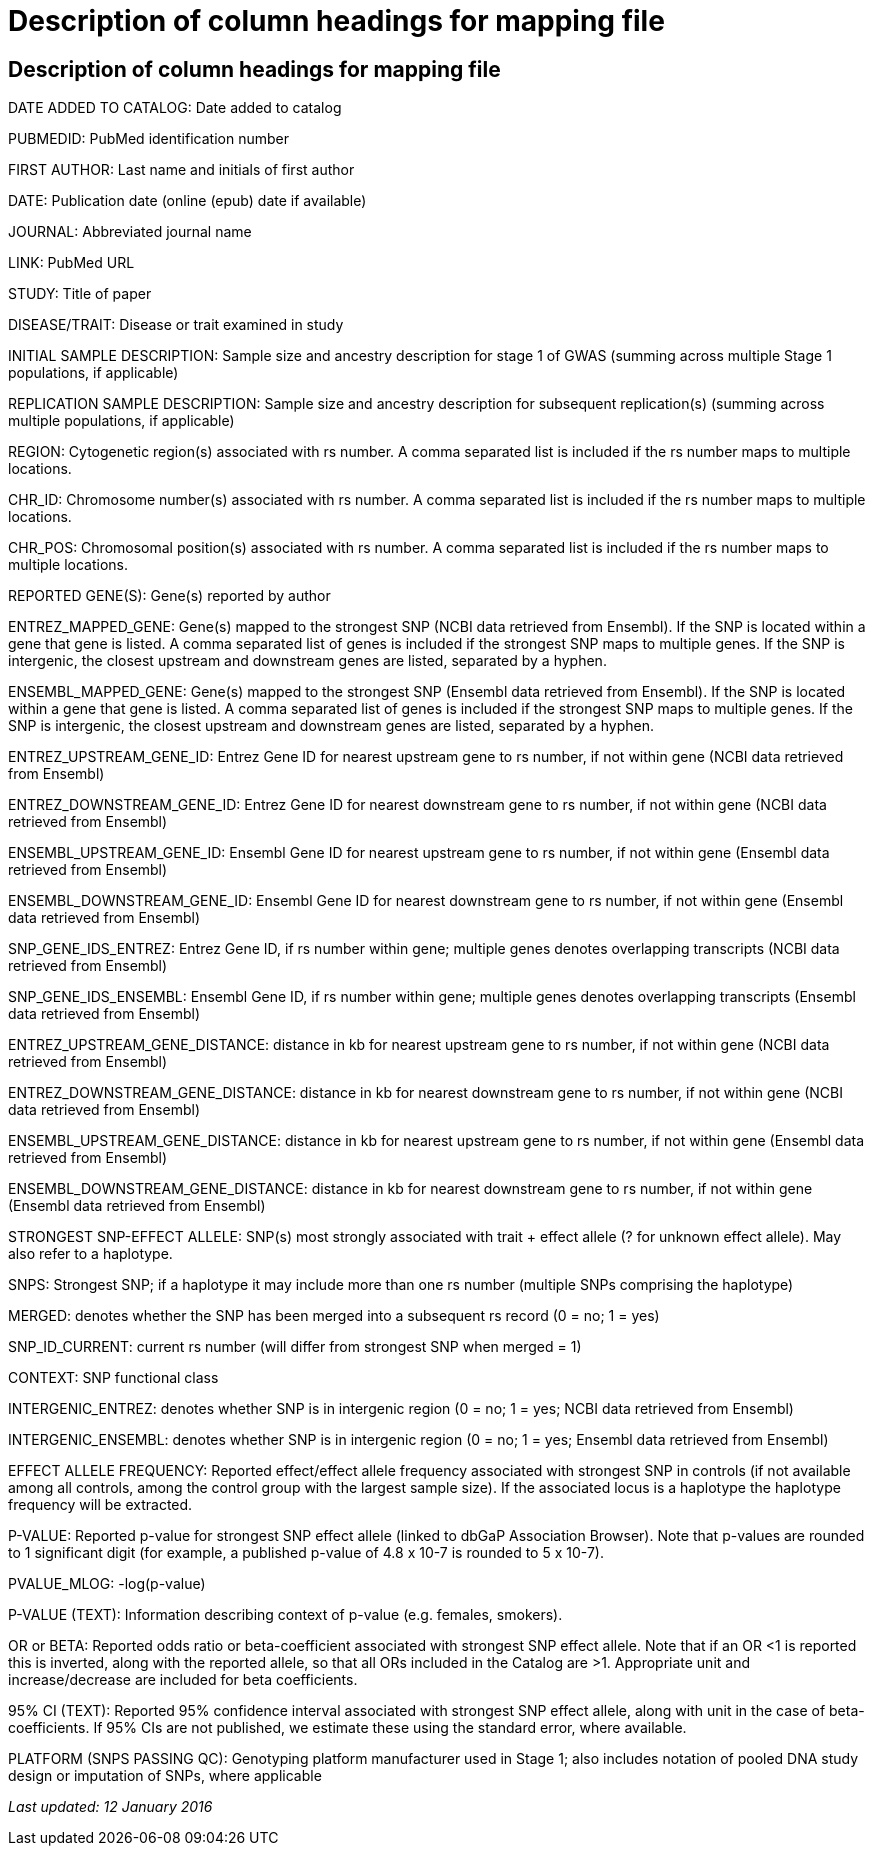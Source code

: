 = Description of column headings for mapping file

== Description of column headings for mapping file

DATE ADDED TO CATALOG: Date added to catalog

PUBMEDID: PubMed identification number

FIRST AUTHOR: Last name and initials of first author

DATE: Publication date (online (epub) date if available)

JOURNAL: Abbreviated journal name

LINK: PubMed URL

STUDY: Title of paper

DISEASE/TRAIT: Disease or trait examined in study

INITIAL SAMPLE DESCRIPTION: Sample size and ancestry description for stage 1 of GWAS (summing across multiple Stage 1 populations, if applicable)

REPLICATION SAMPLE DESCRIPTION: Sample size and ancestry description for subsequent replication(s) (summing across multiple populations, if applicable)

REGION: Cytogenetic region(s) associated with rs number. A comma separated list is included if the rs number maps to multiple locations.

CHR_ID: Chromosome number(s) associated with rs number. A comma separated list is included if the rs number maps to multiple locations.

CHR_POS: Chromosomal position(s) associated with rs number. A comma separated list is included if the rs number maps to multiple locations.

REPORTED GENE(S): Gene(s) reported by author

ENTREZ_MAPPED_GENE: Gene(s) mapped to the strongest SNP (NCBI data retrieved from Ensembl). If the SNP is located within a gene that gene is listed. A comma separated list of genes is included if the strongest SNP maps to multiple genes. If the SNP is intergenic, the closest upstream and downstream genes are listed, separated by a hyphen.

ENSEMBL_MAPPED_GENE: Gene(s) mapped to the strongest SNP (Ensembl data retrieved from Ensembl). If the SNP is located within a gene that gene is listed. A comma separated list of genes is included if the strongest SNP maps to multiple genes. If the SNP is intergenic, the closest upstream and downstream genes are listed, separated by a hyphen.

ENTREZ_UPSTREAM_GENE_ID: Entrez Gene ID for nearest upstream gene to rs number, if not within gene (NCBI data retrieved from Ensembl)

ENTREZ_DOWNSTREAM_GENE_ID: Entrez Gene ID for nearest downstream gene to rs number, if not within gene (NCBI data retrieved from Ensembl)

ENSEMBL_UPSTREAM_GENE_ID: Ensembl Gene ID for nearest upstream gene to rs number, if not within gene (Ensembl data retrieved from Ensembl)

ENSEMBL_DOWNSTREAM_GENE_ID: Ensembl Gene ID for nearest downstream gene to rs number, if not within gene (Ensembl data retrieved from Ensembl)

SNP_GENE_IDS_ENTREZ: Entrez Gene ID, if rs number within gene; multiple genes denotes overlapping transcripts (NCBI data retrieved from Ensembl)

SNP_GENE_IDS_ENSEMBL: Ensembl Gene ID, if rs number within gene; multiple genes denotes overlapping transcripts (Ensembl data retrieved from Ensembl)

ENTREZ_UPSTREAM_GENE_DISTANCE: distance in kb for nearest upstream gene to rs number, if not within gene (NCBI data retrieved from Ensembl)

ENTREZ_DOWNSTREAM_GENE_DISTANCE: distance in kb for nearest downstream gene to rs number, if not within gene (NCBI data retrieved from Ensembl)

ENSEMBL_UPSTREAM_GENE_DISTANCE:	distance in kb for nearest upstream gene to rs number, if not within gene (Ensembl data retrieved from Ensembl)

ENSEMBL_DOWNSTREAM_GENE_DISTANCE:  distance in kb for nearest downstream gene to rs number, if not within gene (Ensembl data retrieved from Ensembl)

STRONGEST SNP-EFFECT ALLELE: SNP(s) most strongly associated with trait + effect allele (? for unknown effect allele). May also refer to a haplotype.

SNPS: Strongest SNP; if a haplotype it may include more than one rs number (multiple SNPs comprising the haplotype)

MERGED: denotes whether the SNP has been merged into a subsequent rs record (0 = no; 1 = yes)

SNP_ID_CURRENT: current rs number (will differ from strongest SNP when merged = 1)

CONTEXT: SNP functional class

INTERGENIC_ENTREZ: denotes whether SNP is in intergenic region (0 = no; 1 = yes; NCBI data retrieved from Ensembl)

INTERGENIC_ENSEMBL: denotes whether SNP is in intergenic region (0 = no; 1 = yes; Ensembl data retrieved from Ensembl)

EFFECT ALLELE FREQUENCY: Reported effect/effect allele frequency associated with strongest SNP in controls (if not available among all controls, among the control group with the largest sample size). If the associated locus is a haplotype the haplotype frequency will be extracted.

P-VALUE: Reported p-value for strongest SNP effect allele (linked to dbGaP Association Browser). Note that p-values are rounded to 1 significant digit (for example, a published p-value of 4.8 x 10-7 is rounded to 5 x 10-7).

PVALUE_MLOG: -log(p-value)

P-VALUE (TEXT): Information describing context of p-value (e.g. females, smokers).

OR or BETA: Reported odds ratio or beta-coefficient associated with strongest SNP effect allele. Note that if an OR <1 is reported this is inverted, along with the reported allele, so that all ORs included in the Catalog are >1. Appropriate unit and increase/decrease are included for beta coefficients.

95% CI (TEXT): Reported 95% confidence interval associated with strongest SNP effect allele, along with unit in the case of beta-coefficients. If 95% CIs are not published, we estimate these using the standard error, where available.

PLATFORM (SNPS PASSING QC): Genotyping platform manufacturer used in Stage 1; also includes notation of pooled DNA study design or imputation of SNPs, where applicable

_Last updated: 12 January 2016_